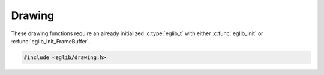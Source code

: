Drawing
=======

These drawing functions require an already initialized :c:type:`eglib_t` with either :c:func:`eglib_Init` or :c:func:`eglib_Init_FrameBuffer`.

.. code:: c

    #include <eglib/drawing.h>

.. c:autodoc:: eglib/drawing.h